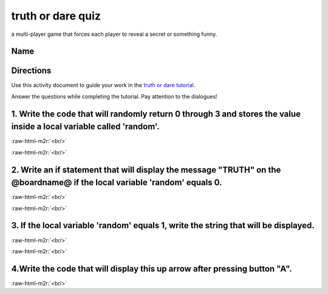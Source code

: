 .. role:: raw-html-m2r(raw)
   :format: html


truth or dare quiz
==================

a multi-player game that forces each player to reveal a secret or something funny.

Name
----

Directions
----------

Use this activity document to guide your work in the `truth or dare tutorial </lessons/truth-or-dare/activity>`_.

Answer the questions while completing the tutorial. Pay attention to the dialogues!

1. Write the code that will randomly return 0 through 3  and stores the value inside a local variable called 'random'.
----------------------------------------------------------------------------------------------------------------------

:raw-html-m2r:`<br/>`

:raw-html-m2r:`<br/>`

2. Write an if statement that will display the message "TRUTH" on the @boardname@  if the local variable 'random' equals 0.
---------------------------------------------------------------------------------------------------------------------------

:raw-html-m2r:`<br/>`

:raw-html-m2r:`<br/>`

3. If the local variable 'random' equals 1, write the string that will be displayed.
------------------------------------------------------------------------------------

:raw-html-m2r:`<br/>`

:raw-html-m2r:`<br/>`

4.Write the code that will display this up arrow after pressing button "A".
---------------------------------------------------------------------------


.. image:: /static/mb/lessons/truth-or-dare-0.png
   :target: /static/mb/lessons/truth-or-dare-0.png
   :alt: 


:raw-html-m2r:`<br/>`
